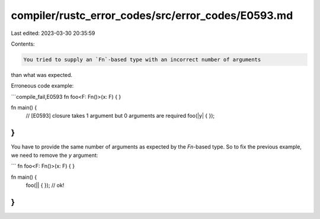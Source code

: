 compiler/rustc_error_codes/src/error_codes/E0593.md
===================================================

Last edited: 2023-03-30 20:35:59

Contents:

.. code-block:: md

    You tried to supply an `Fn`-based type with an incorrect number of arguments
than what was expected.

Erroneous code example:

```compile_fail,E0593
fn foo<F: Fn()>(x: F) { }

fn main() {
    // [E0593] closure takes 1 argument but 0 arguments are required
    foo(|y| { });
}
```

You have to provide the same number of arguments as expected by the `Fn`-based
type. So to fix the previous example, we need to remove the `y` argument:

```
fn foo<F: Fn()>(x: F) { }

fn main() {
    foo(|| { }); // ok!
}
```


